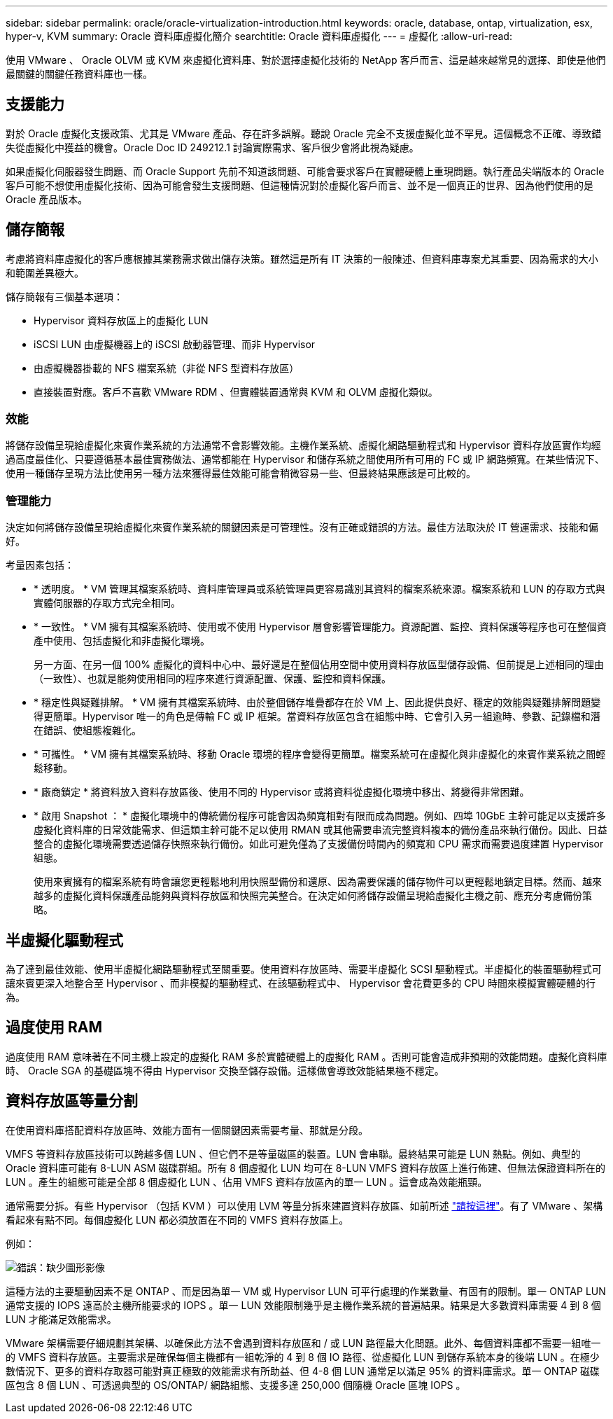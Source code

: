 ---
sidebar: sidebar 
permalink: oracle/oracle-virtualization-introduction.html 
keywords: oracle, database, ontap, virtualization, esx, hyper-v, KVM 
summary: Oracle 資料庫虛擬化簡介 
searchtitle: Oracle 資料庫虛擬化 
---
= 虛擬化
:allow-uri-read: 


[role="lead"]
使用 VMware 、 Oracle OLVM 或 KVM 來虛擬化資料庫、對於選擇虛擬化技術的 NetApp 客戶而言、這是越來越常見的選擇、即使是他們最關鍵的關鍵任務資料庫也一樣。



== 支援能力

對於 Oracle 虛擬化支援政策、尤其是 VMware 產品、存在許多誤解。聽說 Oracle 完全不支援虛擬化並不罕見。這個概念不正確、導致錯失從虛擬化中獲益的機會。Oracle Doc ID 249212.1 討論實際需求、客戶很少會將此視為疑慮。

如果虛擬化伺服器發生問題、而 Oracle Support 先前不知道該問題、可能會要求客戶在實體硬體上重現問題。執行產品尖端版本的 Oracle 客戶可能不想使用虛擬化技術、因為可能會發生支援問題、但這種情況對於虛擬化客戶而言、並不是一個真正的世界、因為他們使用的是 Oracle 產品版本。



== 儲存簡報

考慮將資料庫虛擬化的客戶應根據其業務需求做出儲存決策。雖然這是所有 IT 決策的一般陳述、但資料庫專案尤其重要、因為需求的大小和範圍差異極大。

儲存簡報有三個基本選項：

* Hypervisor 資料存放區上的虛擬化 LUN
* iSCSI LUN 由虛擬機器上的 iSCSI 啟動器管理、而非 Hypervisor
* 由虛擬機器掛載的 NFS 檔案系統（非從 NFS 型資料存放區）
* 直接裝置對應。客戶不喜歡 VMware RDM 、但實體裝置通常與 KVM 和 OLVM 虛擬化類似。




=== 效能

將儲存設備呈現給虛擬化來賓作業系統的方法通常不會影響效能。主機作業系統、虛擬化網路驅動程式和 Hypervisor 資料存放區實作均經過高度最佳化、只要遵循基本最佳實務做法、通常都能在 Hypervisor 和儲存系統之間使用所有可用的 FC 或 IP 網路頻寬。在某些情況下、使用一種儲存呈現方法比使用另一種方法來獲得最佳效能可能會稍微容易一些、但最終結果應該是可比較的。



=== 管理能力

決定如何將儲存設備呈現給虛擬化來賓作業系統的關鍵因素是可管理性。沒有正確或錯誤的方法。最佳方法取決於 IT 營運需求、技能和偏好。

考量因素包括：

* * 透明度。 * VM 管理其檔案系統時、資料庫管理員或系統管理員更容易識別其資料的檔案系統來源。檔案系統和 LUN 的存取方式與實體伺服器的存取方式完全相同。
* * 一致性。 * VM 擁有其檔案系統時、使用或不使用 Hypervisor 層會影響管理能力。資源配置、監控、資料保護等程序也可在整個資產中使用、包括虛擬化和非虛擬化環境。
+
另一方面、在另一個 100% 虛擬化的資料中心中、最好還是在整個佔用空間中使用資料存放區型儲存設備、但前提是上述相同的理由（一致性）、也就是能夠使用相同的程序來進行資源配置、保護、監控和資料保護。

* * 穩定性與疑難排解。 * VM 擁有其檔案系統時、由於整個儲存堆疊都存在於 VM 上、因此提供良好、穩定的效能與疑難排解問題變得更簡單。Hypervisor 唯一的角色是傳輸 FC 或 IP 框架。當資料存放區包含在組態中時、它會引入另一組逾時、參數、記錄檔和潛在錯誤、使組態複雜化。
* * 可攜性。 * VM 擁有其檔案系統時、移動 Oracle 環境的程序會變得更簡單。檔案系統可在虛擬化與非虛擬化的來賓作業系統之間輕鬆移動。
* * 廠商鎖定 * 將資料放入資料存放區後、使用不同的 Hypervisor 或將資料從虛擬化環境中移出、將變得非常困難。
* * 啟用 Snapshot ： * 虛擬化環境中的傳統備份程序可能會因為頻寬相對有限而成為問題。例如、四埠 10GbE 主幹可能足以支援許多虛擬化資料庫的日常效能需求、但這類主幹可能不足以使用 RMAN 或其他需要串流完整資料複本的備份產品來執行備份。因此、日益整合的虛擬化環境需要透過儲存快照來執行備份。如此可避免僅為了支援備份時間內的頻寬和 CPU 需求而需要過度建置 Hypervisor 組態。
+
使用來賓擁有的檔案系統有時會讓您更輕鬆地利用快照型備份和還原、因為需要保護的儲存物件可以更輕鬆地鎖定目標。然而、越來越多的虛擬化資料保護產品能夠與資料存放區和快照完美整合。在決定如何將儲存設備呈現給虛擬化主機之前、應充分考慮備份策略。





== 半虛擬化驅動程式

為了達到最佳效能、使用半虛擬化網路驅動程式至關重要。使用資料存放區時、需要半虛擬化 SCSI 驅動程式。半虛擬化的裝置驅動程式可讓來賓更深入地整合至 Hypervisor 、而非模擬的驅動程式、在該驅動程式中、 Hypervisor 會花費更多的 CPU 時間來模擬實體硬體的行為。



== 過度使用 RAM

過度使用 RAM 意味著在不同主機上設定的虛擬化 RAM 多於實體硬體上的虛擬化 RAM 。否則可能會造成非預期的效能問題。虛擬化資料庫時、 Oracle SGA 的基礎區塊不得由 Hypervisor 交換至儲存設備。這樣做會導致效能結果極不穩定。



== 資料存放區等量分割

在使用資料庫搭配資料存放區時、效能方面有一個關鍵因素需要考量、那就是分段。

VMFS 等資料存放區技術可以跨越多個 LUN 、但它們不是等量磁區的裝置。LUN 會串聯。最終結果可能是 LUN 熱點。例如、典型的 Oracle 資料庫可能有 8-LUN ASM 磁碟群組。所有 8 個虛擬化 LUN 均可在 8-LUN VMFS 資料存放區上進行佈建、但無法保證資料所在的 LUN 。產生的組態可能是全部 8 個虛擬化 LUN 、佔用 VMFS 資料存放區內的單一 LUN 。這會成為效能瓶頸。

通常需要分拆。有些 Hypervisor （包括 KVM ）可以使用 LVM 等量分拆來建置資料存放區、如前所述 link:oracle-storage-san-config-lvm-striping.html["請按這裡"]。有了 VMware 、架構看起來有點不同。每個虛擬化 LUN 都必須放置在不同的 VMFS 資料存放區上。

例如：

image:vmfs-striping.png["錯誤：缺少圖形影像"]

這種方法的主要驅動因素不是 ONTAP 、而是因為單一 VM 或 Hypervisor LUN 可平行處理的作業數量、有固有的限制。單一 ONTAP LUN 通常支援的 IOPS 遠高於主機所能要求的 IOPS 。單一 LUN 效能限制幾乎是主機作業系統的普遍結果。結果是大多數資料庫需要 4 到 8 個 LUN 才能滿足效能需求。

VMware 架構需要仔細規劃其架構、以確保此方法不會遇到資料存放區和 / 或 LUN 路徑最大化問題。此外、每個資料庫都不需要一組唯一的 VMFS 資料存放區。主要需求是確保每個主機都有一組乾淨的 4 到 8 個 IO 路徑、從虛擬化 LUN 到儲存系統本身的後端 LUN 。在極少數情況下、更多的資料存取器可能對真正極致的效能需求有所助益、但 4-8 個 LUN 通常足以滿足 95% 的資料庫需求。單一 ONTAP 磁碟區包含 8 個 LUN 、可透過典型的 OS/ONTAP/ 網路組態、支援多達 250,000 個隨機 Oracle 區塊 IOPS 。

